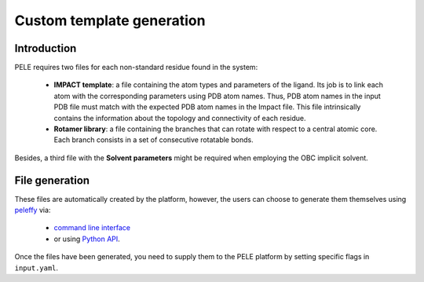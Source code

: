 ==========================
Custom template generation
==========================

Introduction
-------------

PELE requires two files for each non-standard residue found in the system:

    * **IMPACT template**: a file containing the atom types and parameters of the ligand. Its job is to link each atom with the corresponding parameters using PDB atom names. Thus, PDB atom names in the input PDB file must match with the expected PDB atom names in the Impact file. This file intrinsically contains the information about the topology and connectivity of each residue.

    * **Rotamer library**: a file containing the branches that can rotate with respect to a central atomic core. Each branch consists in a set of consecutive rotatable bonds.

Besides, a third file with the **Solvent parameters** might be required when employing the OBC implicit solvent.

.. image:: https://martimunicoy.github.io/peleffy/_images/PELE_templates_scheme.png
    :width: 450
    :align: center


File generation
---------------

These files are automatically created by the platform, however, the users can choose to generate them themselves
using `peleffy <../tutorials/peleffy.html>`_ via:

    * `command line interface <../tutorials/peleffy.html#command-line>`_

    * or using `Python API <../tutorials/peleffy.html#api>`_.

Once the files have been generated, you need to supply them to the PELE platform by setting specific flags
in ``input.yaml``.
